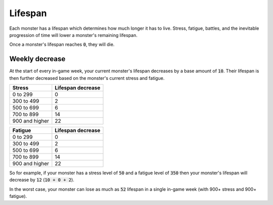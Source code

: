 Lifespan
========
Each monster has a lifespan which determines how much longer it has to live. Stress, fatigue, battles, and the inevitable progression of time will lower a monster's remaining lifespan.

Once a monster's lifespan reaches :code:`0`, they will die.

Weekly decrease
---------------
At the start of every in-game week, your current monster's lifespan decreases by a base amount of :code:`10`. Their lifespan is then further decreased based on the monster's current stress and fatigue.

.. csv-table::
    :header: "Stress", "Lifespan decrease"

    0 to 299, 0
    300 to 499, 2
    500 to 699, 6
    700 to 899, 14
    900 and higher, 22

.. csv-table::
    :header: "Fatigue", "Lifespan decrease"

    0 to 299, 0
    300 to 499, 2
    500 to 699, 6
    700 to 899, 14
    900 and higher, 22

So for example, if your monster has a stress level of :code:`50` and a fatigue level of :code:`350` then your monster's lifespan will decrease by :code:`12` (:code:`10 + 0 + 2`).

In the worst case, your monster can lose as much as :code:`52` lifespan in a single in-game week (with 900+ stress and 900+ fatigue).